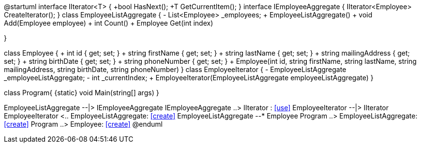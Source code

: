 [uml,file="umlClass.png"]
--
@startuml
 interface IIterator<T>
{
    +bool HasNext();
    +T GetCurrentItem();
}
interface IEmployeeAggregate
{
    IIterator<Employee> CreateIterator();
}
 class EmployeeListAggregate
{
    - List<Employee> _employees;
    + EmployeeListAggregate()
    + void Add(Employee employee)
    + int Count()
    + Employee Get(int index)
       
}

class Employee
{
    + int id { get; set; }
    + string firstName { get; set; }
    + string lastName { get; set; }
    + string mailingAddress { get; set; }
    + string birthDate { get; set; }
    + string phoneNumber { get; set; }
    + Employee(int id, string firstName, string lastName, string mailingAddress, string birthDate, string phoneNumber)
}
  class EmployeeIterator
{
    - EmployeeListAggregate _employeeListAggregate;
    - int _currentIndex;
    + EmployeeIterator(EmployeeListAggregate employeeListAggregate)
}

class Program{
{static} void Main(string[] args)
}

EmployeeListAggregate --|> IEmployeeAggregate
IEmployeeAggregate ..> IIterator : <<use>>
EmployeeIterator --|> IIterator
EmployeeIterator <.. EmployeeListAggregate: <<create>>
EmployeeListAggregate --* Employee
Program ..> EmployeeListAggregate: <<create>>
Program ..> Employee: <<create>>
@enduml
--  
